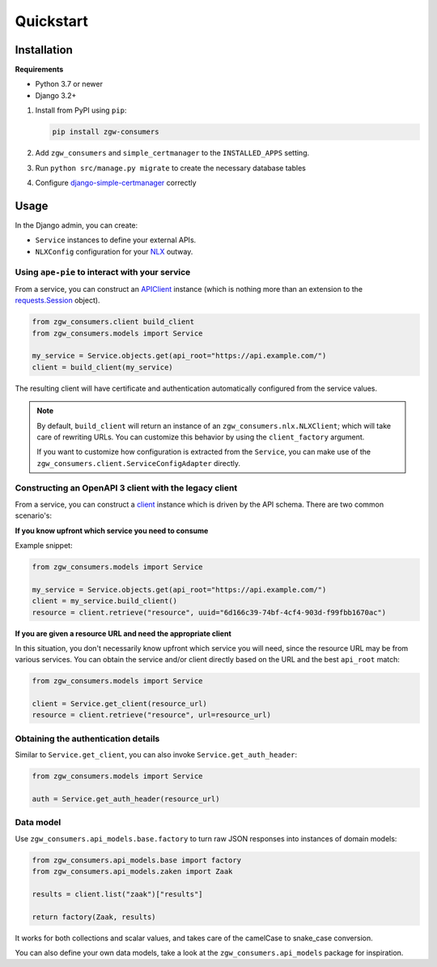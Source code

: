 Quickstart
==========

Installation
------------

**Requirements**

* Python 3.7 or newer
* Django 3.2+

1. Install from PyPI using ``pip``:

   .. code-block:: bash

      pip install zgw-consumers

2. Add ``zgw_consumers`` and ``simple_certmanager`` to the ``INSTALLED_APPS`` setting.
3. Run ``python src/manage.py migrate`` to create the necessary database tables
4. Configure `django-simple-certmanager <https://django-simple-certmanager.readthedocs.io/en/latest/quickstart.html>`_
   correctly


Usage
-----

In the Django admin, you can create:

* ``Service`` instances to define your external APIs.
* ``NLXConfig`` configuration for your `NLX <https://nlx.io/>`_ outway.

Using ``ape-pie`` to interact with your service
***********************************************

From a service, you can construct an `APIClient <https://ape-pie.readthedocs.io/en/latest/>`_ instance
(which is nothing more than an extension to the `requests.Session <https://requests.readthedocs.io/en/latest/user/advanced/#session-objects>`_ object).

.. code-block:: python

    from zgw_consumers.client build_client
    from zgw_consumers.models import Service

    my_service = Service.objects.get(api_root="https://api.example.com/")
    client = build_client(my_service)

The resulting client will have certificate and authentication automatically configured from the service values.

.. note::

    By default, ``build_client`` will return an instance of an ``zgw_consumers.nlx.NLXClient``; which will take care of rewriting URLs.
    You can customize this behavior by using the ``client_factory`` argument.

    If you want to customize how configuration is extracted from the ``Service``, you can
    make use of the ``zgw_consumers.client.ServiceConfigAdapter`` directly.


Constructing an OpenAPI 3 client with the legacy client
*******************************************************

.. deprecated:: 0.28.x
    The legacy client is deprecated and will be removed in the next major release.

From a service, you can construct a `client <https://pypi.org/project/gemma-zds-client/>`_
instance which is driven by the API schema. There are two common scenario's:

**If you know upfront which service you need to consume**

Example snippet:

.. code-block:: python

    from zgw_consumers.models import Service

    my_service = Service.objects.get(api_root="https://api.example.com/")
    client = my_service.build_client()
    resource = client.retrieve("resource", uuid="6d166c39-74bf-4cf4-903d-f99fbb1670ac")

**If you are given a resource URL and need the appropriate client**

In this situation, you don't necessarily know upfront which service you will need,
since the resource URL may be from various services. You can obtain the service and/or
client directly based on the URL and the best ``api_root`` match:

.. code-block:: python

    from zgw_consumers.models import Service

    client = Service.get_client(resource_url)
    resource = client.retrieve("resource", url=resource_url)


Obtaining the authentication details
************************************

Similar to ``Service.get_client``, you can also invoke ``Service.get_auth_header``:

.. code-block:: python

    from zgw_consumers.models import Service

    auth = Service.get_auth_header(resource_url)

Data model
**********

Use ``zgw_consumers.api_models.base.factory`` to turn raw JSON responses into instances
of domain models:

.. code-block:: python

    from zgw_consumers.api_models.base import factory
    from zgw_consumers.api_models.zaken import Zaak

    results = client.list("zaak")["results"]

    return factory(Zaak, results)

It works for both collections and scalar values, and takes care of the camelCase to
snake_case conversion.

You can also define your own data models, take a look at the ``zgw_consumers.api_models``
package for inspiration.
